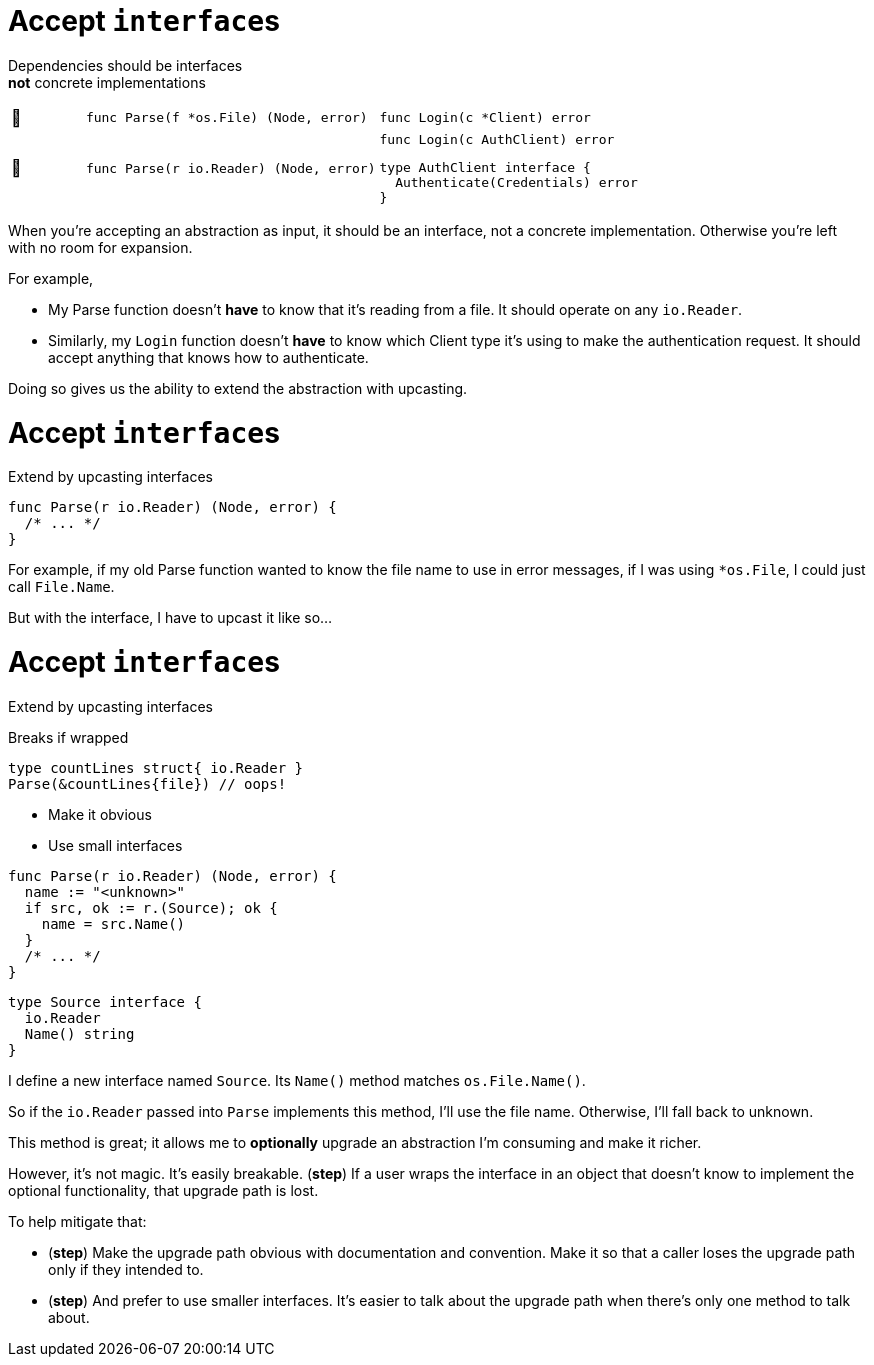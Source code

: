 = Accept ``interface``s

Dependencies should be interfaces +
*not* concrete implementations

[cols="1,4a,4a",frame=none]
|====

| 🙁
| [source,go]
----
func Parse(f *os.File) (Node, error)
----
| [source,go]
----
func Login(c *Client) error
----

| 🙂
| [source,go]
----
func Parse(r io.Reader) (Node, error)
----
| [source,go]
----
func Login(c AuthClient) error
----
[source.medium,go]
----
type AuthClient interface {
  Authenticate(Credentials) error
}
----

|====

[.notes]
--
When you're accepting an abstraction as input,
it should be an interface, not a concrete implementation.
Otherwise you're left with no room for expansion.

For example,

* My Parse function doesn't *have* to know that it's reading from a file.
  It should operate on any `io.Reader`.
* Similarly, my `Login` function doesn't *have* to know which Client type
  it's using to make the authentication request.
  It should accept anything that knows how to authenticate.

Doing so gives us the ability to extend the abstraction with upcasting.
--

[%auto-animate.columns]
= Accept ``interface``s

[.column.medium]
--
Extend by upcasting interfaces
--

[column]
--
[source%linenums,go,data-id=Parse]
----
func Parse(r io.Reader) (Node, error) {
  /* ... */
}
----
--

[.notes]
--
For example, if my old Parse function
wanted to know the file name to use in error messages,
if I was using `*os.File`, I could just call `File.Name`.

But with the interface, I have to upcast it like so...
--

[%auto-animate.columns]
= Accept ``interface``s

[.column]
--
Extend by upcasting interfaces

[%step.medium.text-left]
====
Breaks if wrapped
[source,go]
----
type countLines struct{ io.Reader }
Parse(&countLines{file}) // oops!
----
====

[%step.medium]
* Make it obvious
* Use small interfaces
--

[column]
--
[source%linenums,go,data-id=Parse,highlight="1,3-5"]
----
func Parse(r io.Reader) (Node, error) {
  name := "<unknown>"
  if src, ok := r.(Source); ok {
    name = src.Name()
  }
  /* ... */
}
----

[source%linenums,go,data-id=Source]
----
type Source interface {
  io.Reader
  Name() string
}
----
--

[.notes]
--
I define a new interface named `Source`.
Its `Name()` method matches `os.File.Name()`.

So if the `io.Reader` passed into `Parse` implements this method,
I'll use the file name.
Otherwise, I'll fall back to unknown.

This method is great;
it allows me to *optionally* upgrade an abstraction I'm consuming
and make it richer.

However, it's not magic. It's easily breakable. (*step*)
If a user wraps the interface in an object
that doesn't know to implement the optional functionality,
that upgrade path is lost.

To help mitigate that:

* (*step*)
  Make the upgrade path obvious with documentation and convention.
  Make it so that a caller loses the upgrade path only if they intended to.
*  (*step*) And prefer to use smaller interfaces.
  It's easier to talk about the upgrade path
  when there's only one method to talk about.
--

// [.columns.wrap]
// == Using upcast
//
// [.column.is-full.highlight-red%step]
// Breaks if wrapped
//
// [.column.is-half]
// Make it obvious
//
// [.column.is-half]
// Use small interfaces
//
// [.notes]
// --
// This is a pretty powerful tool;
// with it, a function can provide optional upgrade paths on any input interface.
// It can support optional hooks into the business logic
// without polluting the core interface.
//
// However, it's not magic. It's easily breakable. (*step*)
//
// If the concrete type that implements the optional interface,
// is accidentally wrapped in another object (like a middleware)
// that does not implement that optional functionality,
// then we can't do anything about it.
// That upgrade path is lost.
//
// To help mitigate that, if you use this tool:
//
// * First, make the presence of the upgrade path obvious
//   with documentation and convention.
//   When a caller loses the upgrade path with wrapping,
//   it should always be intentional.
// * Second, use small interfaces.
//   It's easier to talk about the upgrade path
//   when the upgrade path interface has only one method.
// --

